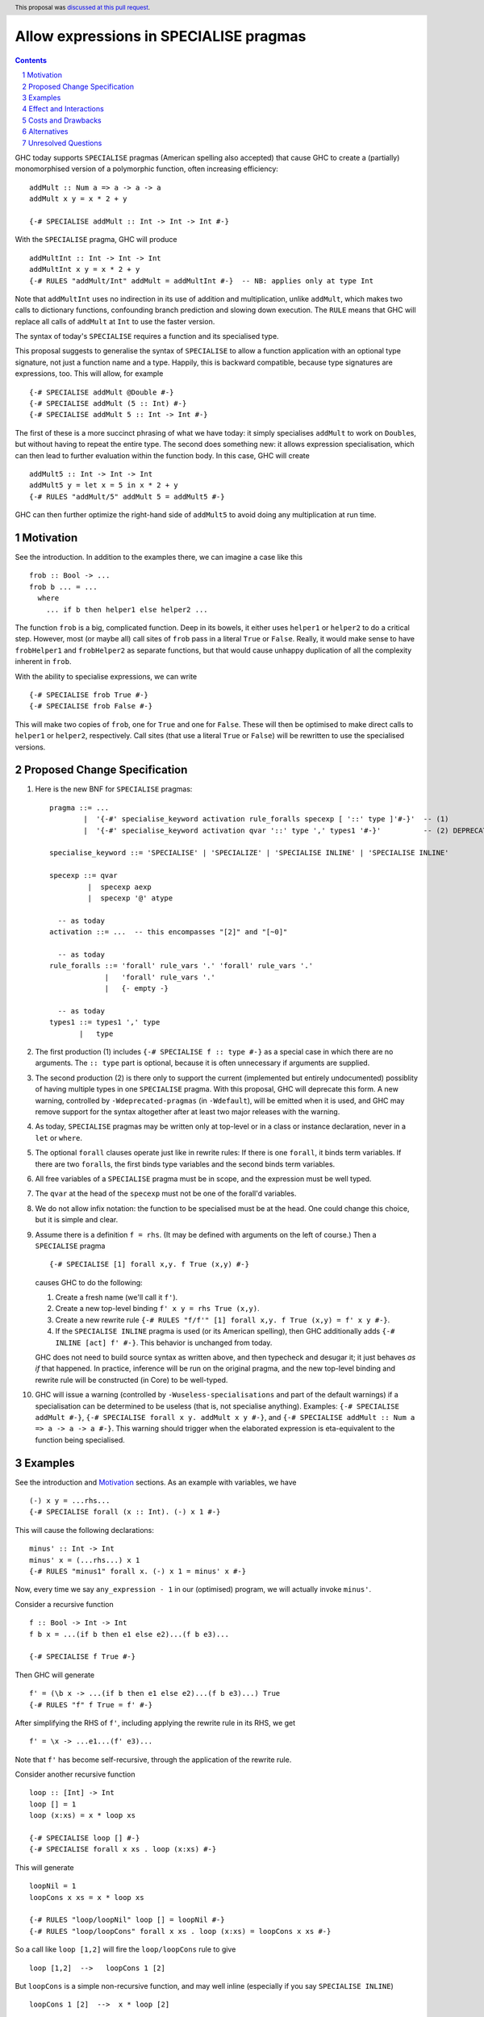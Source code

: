 Allow expressions in SPECIALISE pragmas
=======================================

.. author:: Richard Eisenberg, Simon Peyton Jones
.. date-accepted:: 2024-01-22
.. ticket-url::
.. implemented::
.. highlight:: haskell
.. header:: This proposal was `discussed at this pull request <https://github.com/ghc-proposals/ghc-proposals/pull/493>`_.
.. contents::
.. sectnum::

GHC today supports ``SPECIALISE`` pragmas (American spelling also accepted) that cause
GHC to create a (partially) monomorphised version of a polymorphic function, often
increasing efficiency::

  addMult :: Num a => a -> a -> a
  addMult x y = x * 2 + y

  {-# SPECIALISE addMult :: Int -> Int -> Int #-}

With the ``SPECIALISE`` pragma, GHC will produce ::

  addMultInt :: Int -> Int -> Int
  addMultInt x y = x * 2 + y
  {-# RULES "addMult/Int" addMult = addMultInt #-}  -- NB: applies only at type Int

Note that ``addMultInt`` uses no indirection in its use of addition and multiplication,
unlike ``addMult``, which makes two calls to dictionary functions, confounding branch
prediction and slowing down execution. The ``RULE`` means that GHC will replace
all calls of ``addMult`` at ``Int`` to use the faster version.

The syntax of today's ``SPECIALISE`` requires a function and its specialised type.

This proposal suggests to generalise the syntax of ``SPECIALISE`` to allow a
function application with an optional type signature,
not just a function name and a type. Happily, this is backward
compatible, because type signatures are expressions, too. This will allow, for example ::

  {-# SPECIALISE addMult @Double #-}
  {-# SPECIALISE addMult (5 :: Int) #-}
  {-# SPECIALISE addMult 5 :: Int -> Int #-}

The first of these is a more succinct phrasing of what we have today: it simply
specialises ``addMult`` to work on ``Double``\ s, but without having to repeat the
entire type. The second does something new: it allows expression specialisation,
which can then lead to further evaluation within the function body. In this case,
GHC will create ::

  addMult5 :: Int -> Int -> Int
  addMult5 y = let x = 5 in x * 2 + y
  {-# RULES "addMult/5" addMult 5 = addMult5 #-}

GHC can then further optimize the right-hand side of ``addMult5`` to avoid doing
any multiplication at run time.

Motivation
----------
See the introduction. In addition to the examples there, we can imagine
a case like this ::

  frob :: Bool -> ...
  frob b ... = ...
    where
      ... if b then helper1 else helper2 ...

The function ``frob`` is a big, complicated function. Deep in its bowels, it
either uses ``helper1`` or ``helper2`` to do a critical step. However, most (or maybe all)
call sites of ``frob`` pass in a literal ``True`` or ``False``. Really, it would
make sense to have ``frobHelper1`` and ``frobHelper2`` as separate functions, but
that would cause unhappy duplication of all the complexity inherent in ``frob``.

With the ability to specialise expressions, we can write ::

  {-# SPECIALISE frob True #-}
  {-# SPECIALISE frob False #-}

This will make two copies of ``frob``, one for ``True`` and one for ``False``. These
will then be optimised to make direct calls to ``helper1`` or ``helper2``, respectively.
Call sites (that use a literal ``True`` or ``False``) will be rewritten to use the
specialised versions.

Proposed Change Specification
-----------------------------

1. Here is the new BNF for ``SPECIALISE`` pragmas::

     pragma ::= ...
             |  '{-#' specialise_keyword activation rule_foralls specexp [ '::' type ]'#-}'  -- (1)
             |  '{-#' specialise_keyword activation qvar '::' type ',' types1 '#-}'          -- (2) DEPRECATED

     specialise_keyword ::= 'SPECIALISE' | 'SPECIALIZE' | 'SPECIALISE INLINE' | 'SPECIALISE INLINE'

     specexp ::= qvar
              |  specexp aexp
              |  specexp '@' atype

       -- as today
     activation ::= ...  -- this encompasses "[2]" and "[~0]"

       -- as today
     rule_foralls ::= 'forall' rule_vars '.' 'forall' rule_vars '.'
                  |   'forall' rule_vars '.'
                  |   {- empty -}

       -- as today
     types1 ::= types1 ',' type
            |   type

#. The first production (1) includes ``{-# SPECIALISE f :: type #-}`` as a special case
   in which there are no arguments.  The ``:: type`` part is optional, because it is often
   unnecessary if arguments are supplied.

#. The second production (2) is there only to support the current (implemented but entirely undocumented)
   possiblity of having multiple types in one ``SPECIALISE`` pragma. With this proposal, GHC will
   deprecate this form.
   A new warning, controlled by ``-Wdeprecated-pragmas`` (in ``-Wdefault``), will be emitted when it
   is used, and GHC may remove support for the syntax altogether after at least two
   major releases with the warning.

#. As today, ``SPECIALISE`` pragmas may be written only at top-level or
   in a class or instance declaration, never in a ``let`` or ``where``.

#. The optional ``forall`` clauses operate just like in rewrite rules:
   If there is one ``forall``, it binds term variables. If there are two ``forall``\ s,
   the first binds type variables and the second binds term variables.

#. All free variables of a ``SPECIALISE`` pragma must be in scope, and the
   expression must be well typed.

#. The ``qvar`` at the head of the ``specexp`` must not be one of the forall'd variables.

#. We do not allow infix notation: the function to be specialised must be at the head.  One could change this choice, but it is simple and clear.

#. Assume there is a definition ``f = rhs``.  (It may be defined with arguments on the left of course.)   Then a ``SPECIALISE`` pragma ::

         {-# SPECIALISE [1] forall x,y. f True (x,y) #-}

   causes GHC to do the following:

   1. Create a fresh name (we'll call it ``f'``).

   #. Create a new top-level binding ``f' x y = rhs True (x,y)``.

   #. Create a new rewrite rule ``{-# RULES "f/f'" [1] forall x,y. f True (x,y) = f' x y #-}``.

   #. If the ``SPECIALISE INLINE`` pragma is used (or its American spelling), then GHC additionally
      adds ``{-# INLINE [act] f' #-}``. This behavior is unchanged from today.

   GHC does not need to build source syntax
   as written above, and then typecheck and desugar it; it just behaves *as if* that happened.
   In practice, inference will be run on the original pragma, and the new top-level binding
   and rewrite rule will be constructed (in Core) to be well-typed.

#. GHC will issue a warning (controlled by ``-Wuseless-specialisations`` and part of the default warnings)
   if a specialisation can be determined to be useless (that is, not specialise anything). Examples:
   ``{-# SPECIALISE addMult #-}``, ``{-# SPECIALISE forall x y. addMult x y #-}``, and
   ``{-# SPECIALISE addMult :: Num a => a -> a -> a #-}``. This warning should trigger when
   the elaborated expression is eta-equivalent to the function being specialised.

Examples
--------
See the introduction and Motivation_ sections. As an example with variables, we have ::

  (-) x y = ...rhs...
  {-# SPECIALISE forall (x :: Int). (-) x 1 #-}

This will cause the following declarations::

  minus' :: Int -> Int
  minus' x = (...rhs...) x 1
  {-# RULES "minus1" forall x. (-) x 1 = minus' x #-}

Now, every time we say ``any_expression - 1`` in our (optimised) program, we will actually
invoke ``minus'``.

Consider a recursive function ::

  f :: Bool -> Int -> Int
  f b x = ...(if b then e1 else e2)...(f b e3)...

  {-# SPECIALISE f True #-}

Then GHC will generate ::

  f' = (\b x -> ...(if b then e1 else e2)...(f b e3)...) True
  {-# RULES "f" f True = f' #-}

After simplifying the RHS of ``f'``, including applying the rewrite rule in its RHS, we get ::

  f' = \x -> ...e1...(f' e3)...

Note that ``f'`` has become self-recursive, through the application of the rewrite rule.

Consider another recursive function ::

    loop :: [Int] -> Int
    loop [] = 1
    loop (x:xs) = x * loop xs

    {-# SPECIALISE loop [] #-}
    {-# SPECIALISE forall x xs . loop (x:xs) #-}

This will generate ::

    loopNil = 1
    loopCons x xs = x * loop xs

    {-# RULES "loop/loopNil" loop [] = loopNil #-}
    {-# RULES "loop/loopCons" forall x xs . loop (x:xs) = loopCons x xs #-}

So a call like ``loop [1,2]`` will fire the ``loop/loopCons`` rule to give ::

    loop [1,2]  -->   loopCons 1 [2]

But ``loopCons`` is a simple non-recursive function, and may well inline (especially if you say ``SPECIALISE INLINE``) ::

    loopCons 1 [2]  -->  x * loop [2]

Now the process can repeat, and the loop is unrolled.


Effect and Interactions
-----------------------
1. This generalises the current syntax for specialisation pragmas in a natural way.
   Indeed, I have written specialisation pragmas using the type applications syntax
   just expecting them to work.

#. Specialisation is now possible for functions with ambiguous types, previously
   impossible.

#. Term-level specialisation is now possible, a new feature that will enable
   users to avoid repetition with no runtime cost.

#. Given how this builds on the existing machinery so nicely, the implementation burden
   is expected to be small.

#. The syntax allowing multiple types to be specified is not documented in the
   `manual <https://downloads.haskell.org/ghc/latest/docs/html/users_guide/exts/pragmas.html?highlight=specialise#specialize-pragma>`_
   and is rarely used, according to a `Hackage search <https://hackage-search.serokell.io/?q=SPECIALI%5BSZ%5DE.*%2C>`_, and does not scale to handle the expression-level specialisation of this
   proposal.  Hence the plan to remove this undocumented feature altogether.


Costs and Drawbacks
-------------------
1. It is a bit annoying that the multiple-types syntax is not covered by
   this proposal, but the world is not perfect.

Alternatives
------------
1. We do not have to do anything. But it seems the language is crying out
   for this generalisation, so doing nothing would be very unsatisfying.


Unresolved Questions
--------------------
None at this time.
